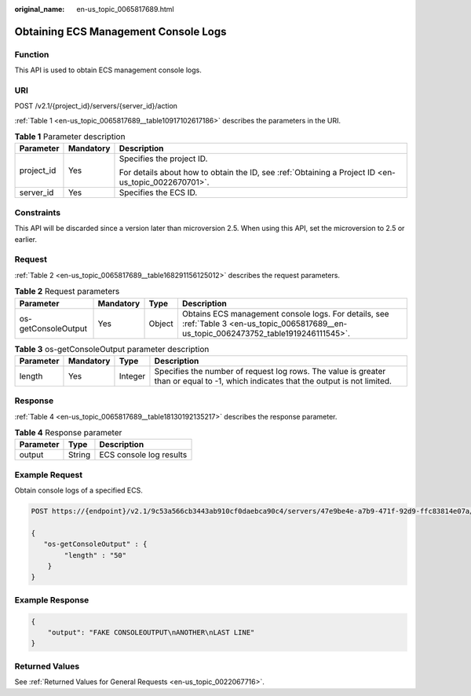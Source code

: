 :original_name: en-us_topic_0065817689.html

.. _en-us_topic_0065817689:

Obtaining ECS Management Console Logs
=====================================

Function
--------

This API is used to obtain ECS management console logs.

URI
---

POST /v2.1/{project_id}/servers/{server_id}/action

:ref:`Table 1 <en-us_topic_0065817689__table10917102617186>` describes the parameters in the URI.

.. _en-us_topic_0065817689__table10917102617186:

.. table:: **Table 1** Parameter description

   +-----------------------+-----------------------+-----------------------------------------------------------------------------------------------------+
   | Parameter             | Mandatory             | Description                                                                                         |
   +=======================+=======================+=====================================================================================================+
   | project_id            | Yes                   | Specifies the project ID.                                                                           |
   |                       |                       |                                                                                                     |
   |                       |                       | For details about how to obtain the ID, see :ref:`Obtaining a Project ID <en-us_topic_0022670701>`. |
   +-----------------------+-----------------------+-----------------------------------------------------------------------------------------------------+
   | server_id             | Yes                   | Specifies the ECS ID.                                                                               |
   +-----------------------+-----------------------+-----------------------------------------------------------------------------------------------------+

Constraints
-----------

This API will be discarded since a version later than microversion 2.5. When using this API, set the microversion to 2.5 or earlier.

Request
-------

:ref:`Table 2 <en-us_topic_0065817689__table168291156125012>` describes the request parameters.

.. _en-us_topic_0065817689__table168291156125012:

.. table:: **Table 2** Request parameters

   +---------------------+-----------+--------+-------------------------------------------------------------------------------------------------------------------------------------------+
   | Parameter           | Mandatory | Type   | Description                                                                                                                               |
   +=====================+===========+========+===========================================================================================================================================+
   | os-getConsoleOutput | Yes       | Object | Obtains ECS management console logs. For details, see :ref:`Table 3 <en-us_topic_0065817689__en-us_topic_0062473752_table1919246111545>`. |
   +---------------------+-----------+--------+-------------------------------------------------------------------------------------------------------------------------------------------+

.. _en-us_topic_0065817689__en-us_topic_0062473752_table1919246111545:

.. table:: **Table 3** os-getConsoleOutput parameter description

   +-----------+-----------+---------+-------------------------------------------------------------------------------------------------------------------------------------+
   | Parameter | Mandatory | Type    | Description                                                                                                                         |
   +===========+===========+=========+=====================================================================================================================================+
   | length    | Yes       | Integer | Specifies the number of request log rows. The value is greater than or equal to -1, which indicates that the output is not limited. |
   +-----------+-----------+---------+-------------------------------------------------------------------------------------------------------------------------------------+

Response
--------

:ref:`Table 4 <en-us_topic_0065817689__table18130192135217>` describes the response parameter.

.. _en-us_topic_0065817689__table18130192135217:

.. table:: **Table 4** Response parameter

   ========= ====== =======================
   Parameter Type   Description
   ========= ====== =======================
   output    String ECS console log results
   ========= ====== =======================

Example Request
---------------

Obtain console logs of a specified ECS.

.. code-block:: text

   POST https://{endpoint}/v2.1/9c53a566cb3443ab910cf0daebca90c4/servers/47e9be4e-a7b9-471f-92d9-ffc83814e07a/action

   {
      "os-getConsoleOutput" : {
           "length" : "50"
       }
   }

Example Response
----------------

.. code-block::

   {
       "output": "FAKE CONSOLEOUTPUT\nANOTHER\nLAST LINE"
   }

Returned Values
---------------

See :ref:`Returned Values for General Requests <en-us_topic_0022067716>`.
